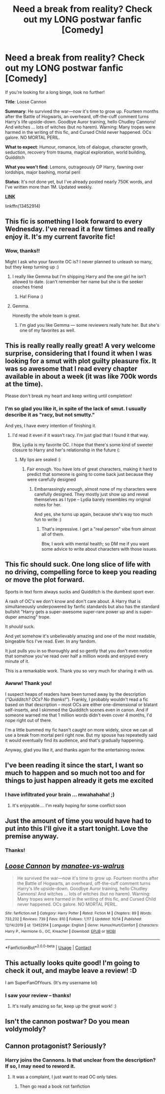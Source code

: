 #+TITLE: Need a break from reality? Check out my LONG postwar fanfic [Comedy]

* Need a break from reality? Check out my LONG postwar fanfic [Comedy]
:PROPERTIES:
:Author: manatee-vs-walrus
:Score: 25
:DateUnix: 1604093926.0
:DateShort: 2020-Oct-31
:FlairText: Self-Promotion
:END:
If you're looking for a long binge, look no further!

*Title*: Loose Cannon

*Summary*: He survived the war---now it's time to grow up. Fourteen months after the Battle of Hogwarts, an overheard, off-the-cuff comment turns Harry's life upside-down. Goodbye Auror training, hello Chudley Cannons! And witches ... lots of witches (but no harem). Warning: Many tropes were harmed in the writing of this fic, and Cursed Child never happened. OCs galore. NO MORTAL PERIL.

*What to expect*: Humour, romance, lots of dialogue, character growth, seduction, recovery from trauma, magical exploration, world building, Quidditch

*What you won't find*: Lemons, outrageously OP Harry, fawning over lordships, major bashing, mortal peril

*Status*: It's not done yet, but I've already posted nearly 750K words, and I've written more than 1M. Updated weekly.

[[https://www.fanfiction.net/s/13452914/1/Loose-Cannon][*LINK*]]

linkffn(13452914)


** This fic is something I look forward to every Wednesday. I've reread it a few times and really enjoy it. It's my current favorite fic!
:PROPERTIES:
:Author: Commando666
:Score: 9
:DateUnix: 1604117653.0
:DateShort: 2020-Oct-31
:END:

*** Wow, thanks!!

Might I ask who your favorite OC is? I never planned to unleash so many, but they keep turning up :)
:PROPERTIES:
:Author: manatee-vs-walrus
:Score: 2
:DateUnix: 1604122538.0
:DateShort: 2020-Oct-31
:END:

**** I really like Gemma but I'm shipping Harry and the one girl he isn't allowed to date. (can't remember her name but she is the seeker coaches friend
:PROPERTIES:
:Author: Commando666
:Score: 3
:DateUnix: 1604151554.0
:DateShort: 2020-Oct-31
:END:

***** Ha! Fiona :)
:PROPERTIES:
:Author: manatee-vs-walrus
:Score: 1
:DateUnix: 1604155378.0
:DateShort: 2020-Oct-31
:END:


**** Gemma.

Honestly the whole team is great.
:PROPERTIES:
:Author: ulobmoga
:Score: 3
:DateUnix: 1604132959.0
:DateShort: 2020-Oct-31
:END:

***** I'm glad you like Gemma --- some reviewers really hate her. But she's one of my favorites as well.
:PROPERTIES:
:Author: manatee-vs-walrus
:Score: 2
:DateUnix: 1604150753.0
:DateShort: 2020-Oct-31
:END:


** This is really really really great! A very welcome surprise, considering that I found it when I was looking for a smut with plot guilty pleasure fix. It was so awesome that I read every chapter available in about a week (it was like 700k words at the time).

Please don't break my heart and keep writing until completion!
:PROPERTIES:
:Author: pilgrimnl
:Score: 8
:DateUnix: 1604168160.0
:DateShort: 2020-Oct-31
:END:

*** I'm so glad you like it, in spite of the lack of smut. I usually describe it as "racy, but not smutty."

And yes, I have every intention of finishing it.
:PROPERTIES:
:Author: manatee-vs-walrus
:Score: 4
:DateUnix: 1604169260.0
:DateShort: 2020-Oct-31
:END:

**** I'd read it even if it wasn't racy. I'm just glad that I found it that way.

Btw, Lydia is my favorite OC. I hope that there's some kind of sweeter closure to Harry and her's relationship in the future (:
:PROPERTIES:
:Author: pilgrimnl
:Score: 3
:DateUnix: 1604170516.0
:DateShort: 2020-Oct-31
:END:

***** My lips are sealed :)
:PROPERTIES:
:Author: manatee-vs-walrus
:Score: 1
:DateUnix: 1604173058.0
:DateShort: 2020-Oct-31
:END:

****** Fair enough. You have lots of great characters, making it hard to predict that someone is going to come back just because they were carefully designed
:PROPERTIES:
:Author: pilgrimnl
:Score: 2
:DateUnix: 1604179062.0
:DateShort: 2020-Nov-01
:END:

******* Embarrassingly enough, almost none of my characters were carefully designed. They mostly just show up and reveal themselves as I type -- Lydia barely resembles my original notes for her.

And yes, she turns up again, because she's way too much fun to write :)
:PROPERTIES:
:Author: manatee-vs-walrus
:Score: 2
:DateUnix: 1604179748.0
:DateShort: 2020-Nov-01
:END:

******** That's impressive. I get a "real person" vibe from almost all of them.

Btw, I work with mental health; so DM me if you want some advice to write about characters with those issues.
:PROPERTIES:
:Author: pilgrimnl
:Score: 2
:DateUnix: 1604259385.0
:DateShort: 2020-Nov-01
:END:


** This fic should suck. One long slice of life with no driving, compelling force to keep you reading or move the plot forward.

Sports in text form always sucks and Quidditch is the dumbest sport ever.

A rash of OC's we don't know and don't care about. A Harry that is simultaneously underpowered by fanfic standards but also has the standard bullshit "Harry gets a super-awesome super-rare power up and is super-duper amazing" trope.

It /should/ suck.

And yet somehow it's unbelievably amazing and one of the most readable, bingeable fics I've read. Ever. In any fandom.

It just pulls you in so thoroughly and so gently that you don't even notice that somehow you've read over half a million words and enjoyed every minute of it.

This is a remarkable work. Thank you so very much for sharing it with us.
:PROPERTIES:
:Author: sfinebyme
:Score: 7
:DateUnix: 1604188629.0
:DateShort: 2020-Nov-01
:END:

*** Awww! Thank you!

I suspect heaps of readers have been turned away by the description (/"Quidditch? OCs? No thanks!"/). Frankly, I probably wouldn't read a fic based on that description -- most OCs are either one-dimensional or blatant self-inserts, and I skimmed the Quidditch scenes even in canon. And if someone warned me that 1 million words didn't even cover 4 months, I'd nope right out of there.

I'm a little bummed my fic hasn't caught on more widely, since we can all use a break from mortal peril right now. But my spouse has repeatedly said it would eventually find its audience, and that's gradually happening.

Anyway, glad you like it, and thanks again for the entertaining review.
:PROPERTIES:
:Author: manatee-vs-walrus
:Score: 4
:DateUnix: 1604190031.0
:DateShort: 2020-Nov-01
:END:


** I've been reading it since the start, I want so much to happen and so much not too and for things to just happen already it gets me excited
:PROPERTIES:
:Author: thenewfrontiersman88
:Score: 5
:DateUnix: 1604124737.0
:DateShort: 2020-Oct-31
:END:

*** I have infiltrated your brain ... mwahahaha! ;)
:PROPERTIES:
:Author: manatee-vs-walrus
:Score: 3
:DateUnix: 1604156583.0
:DateShort: 2020-Oct-31
:END:

**** It's enjoyable.... I'm really hoping for some conflict soon
:PROPERTIES:
:Author: thenewfrontiersman88
:Score: 1
:DateUnix: 1604165061.0
:DateShort: 2020-Oct-31
:END:


** Just the amount of time you would have had to put into this I'll give it a start tonight. Love the premise anyway.
:PROPERTIES:
:Author: mattyyyp
:Score: 6
:DateUnix: 1604145951.0
:DateShort: 2020-Oct-31
:END:

*** Thanks!
:PROPERTIES:
:Author: manatee-vs-walrus
:Score: 1
:DateUnix: 1604162374.0
:DateShort: 2020-Oct-31
:END:


** [[https://www.fanfiction.net/s/13452914/1/][*/Loose Cannon/*]] by [[https://www.fanfiction.net/u/11271166/manatee-vs-walrus][/manatee-vs-walrus/]]

#+begin_quote
  He survived the war---now it's time to grow up. Fourteen months after the Battle of Hogwarts, an overheard, off-the-cuff comment turns Harry's life upside-down. Goodbye Auror training, hello Chudley Cannons! And witches ... lots of witches (but no harem). Warning: Many tropes were harmed in the writing of this fic, and Cursed Child never happened. OCs galore. NO MORTAL PERIL.
#+end_quote

^{/Site/:} ^{fanfiction.net} ^{*|*} ^{/Category/:} ^{Harry} ^{Potter} ^{*|*} ^{/Rated/:} ^{Fiction} ^{M} ^{*|*} ^{/Chapters/:} ^{89} ^{*|*} ^{/Words/:} ^{733,232} ^{*|*} ^{/Reviews/:} ^{739} ^{*|*} ^{/Favs/:} ^{810} ^{*|*} ^{/Follows/:} ^{1,117} ^{*|*} ^{/Updated/:} ^{10/14} ^{*|*} ^{/Published/:} ^{12/14/2019} ^{*|*} ^{/id/:} ^{13452914} ^{*|*} ^{/Language/:} ^{English} ^{*|*} ^{/Genre/:} ^{Humor/Hurt/Comfort} ^{*|*} ^{/Characters/:} ^{Harry} ^{P.,} ^{Hermione} ^{G.,} ^{OC,} ^{Kreacher} ^{*|*} ^{/Download/:} ^{[[http://www.ff2ebook.com/old/ffn-bot/index.php?id=13452914&source=ff&filetype=epub][EPUB]]} ^{or} ^{[[http://www.ff2ebook.com/old/ffn-bot/index.php?id=13452914&source=ff&filetype=mobi][MOBI]]}

--------------

*FanfictionBot*^{2.0.0-beta} | [[https://github.com/FanfictionBot/reddit-ffn-bot/wiki/Usage][Usage]] | [[https://www.reddit.com/message/compose?to=tusing][Contact]]
:PROPERTIES:
:Author: FanfictionBot
:Score: 2
:DateUnix: 1604093942.0
:DateShort: 2020-Oct-31
:END:


** This actually looks quite good! I'm going to check it out, and maybe leave a review! :D

I am SuperFanOfYours. (It's my username lol)
:PROPERTIES:
:Author: HarryPotterIsAmazing
:Score: 2
:DateUnix: 1604117138.0
:DateShort: 2020-Oct-31
:END:

*** I saw your review -- thanks!
:PROPERTIES:
:Author: manatee-vs-walrus
:Score: 1
:DateUnix: 1604156493.0
:DateShort: 2020-Oct-31
:END:

**** It's really amazing so far, keep up the great work! :)
:PROPERTIES:
:Author: HarryPotterIsAmazing
:Score: 2
:DateUnix: 1604157291.0
:DateShort: 2020-Oct-31
:END:


** Isn't the cannon postwar? Do you mean voldymoldy?
:PROPERTIES:
:Author: thomasp3864
:Score: 0
:DateUnix: 1604121413.0
:DateShort: 2020-Oct-31
:END:


** Cannon protagonist? Seriously?
:PROPERTIES:
:Author: thomasp3864
:Score: 0
:DateUnix: 1604121465.0
:DateShort: 2020-Oct-31
:END:

*** Harry joins the Cannons. Is that unclear from the description? If so, I may need to reword it.
:PROPERTIES:
:Author: manatee-vs-walrus
:Score: 3
:DateUnix: 1604122649.0
:DateShort: 2020-Oct-31
:END:

**** It was a complaint, I just want to read OC only tales.
:PROPERTIES:
:Author: thomasp3864
:Score: 0
:DateUnix: 1604123332.0
:DateShort: 2020-Oct-31
:END:

***** Then go read a book not fanfiction
:PROPERTIES:
:Author: Commando666
:Score: 8
:DateUnix: 1604151593.0
:DateShort: 2020-Oct-31
:END:
